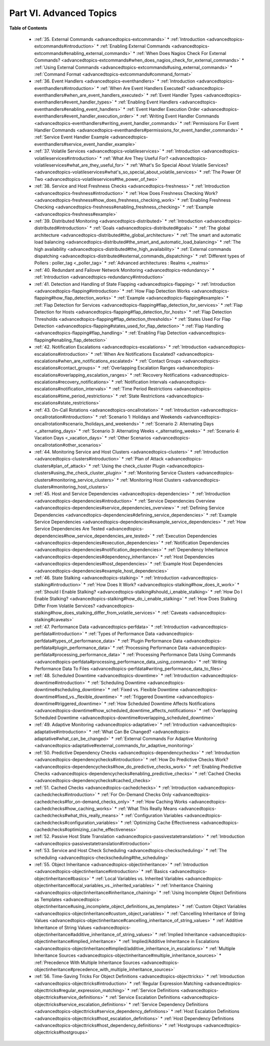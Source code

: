 .. _part-advancedtopics:




=========================
Part VI. Advanced Topics 
=========================


**Table of Contents**

  * :ref:`35. External Commands <advancedtopics-extcommands>`
    * :ref:`Introduction <advancedtopics-extcommands#introduction>`
    * :ref:`Enabling External Commands <advancedtopics-extcommands#enabling_external_commands>`
    * :ref:`When Does Nagios Check For External Commands? <advancedtopics-extcommands#when_does_nagios_check_for_external_commands>`
    * :ref:`Using External Commands <advancedtopics-extcommands#using_external_commands>`
    * :ref:`Command Format <advancedtopics-extcommands#command_format>`
  * :ref:`36. Event Handlers <advancedtopics-eventhandlers>`
    * :ref:`Introduction <advancedtopics-eventhandlers#introduction>`
    * :ref:`When Are Event Handlers Executed? <advancedtopics-eventhandlers#when_are_event_handlers_executed>`
    * :ref:`Event Handler Types <advancedtopics-eventhandlers#event_handler_types>`
    * :ref:`Enabling Event Handlers <advancedtopics-eventhandlers#enabling_event_handlers>`
    * :ref:`Event Handler Execution Order <advancedtopics-eventhandlers#event_handler_execution_order>`
    * :ref:`Writing Event Handler Commands <advancedtopics-eventhandlers#writing_event_handler_commands>`
    * :ref:`Permissions For Event Handler Commands <advancedtopics-eventhandlers#permissions_for_event_handler_commands>`
    * :ref:`Service Event Handler Example <advancedtopics-eventhandlers#service_event_handler_example>`
  * :ref:`37. Volatile Services <advancedtopics-volatileservices>`
    * :ref:`Introduction <advancedtopics-volatileservices#introduction>`
    * :ref:`What Are They Useful For? <advancedtopics-volatileservices#what_are_they_useful_for>`
    * :ref:`What's So Special About Volatile Services? <advancedtopics-volatileservices#what's_so_special_about_volatile_services>`
    * :ref:`The Power Of Two <advancedtopics-volatileservices#the_power_of_two>`
  * :ref:`38. Service and Host Freshness Checks <advancedtopics-freshness>`
    * :ref:`Introduction <advancedtopics-freshness#introduction>`
    * :ref:`How Does Freshness Checking Work? <advancedtopics-freshness#how_does_freshness_checking_work>`
    * :ref:`Enabling Freshness Checking <advancedtopics-freshness#enabling_freshness_checking>`
    * :ref:`Example <advancedtopics-freshness#example>`
  * :ref:`39. Distributed Monitoring <advancedtopics-distributed>`
    * :ref:`Introduction <advancedtopics-distributed#introduction>`
    * :ref:`Goals <advancedtopics-distributed#goals>`
    * :ref:`The global architecture <advancedtopics-distributed#the_global_architecture>`
    * :ref:`The smart and automatic load balancing <advancedtopics-distributed#the_smart_and_automatic_load_balancing>`
    * :ref:`The high availability <advancedtopics-distributed#the_high_availability>`
    * :ref:`External commands dispatching <advancedtopics-distributed#external_commands_dispatching>`
    * :ref:`Different types of Pollers : poller_tag <_poller_tag>`
    * :ref:`Advanced architectures : Realms <_realms>`
  * :ref:`40. Redundant and Failover Network Monitoring <advancedtopics-redundancy>`
    * :ref:`Introduction <advancedtopics-redundancy#introduction>`
  * :ref:`41. Detection and Handling of State Flapping <advancedtopics-flapping>`
    * :ref:`Introduction <advancedtopics-flapping#introduction>`
    * :ref:`How Flap Detection Works <advancedtopics-flapping#how_flap_detection_works>`
    * :ref:`Example <advancedtopics-flapping#example>`
    * :ref:`Flap Detection for Services <advancedtopics-flapping#flap_detection_for_services>`
    * :ref:`Flap Detection for Hosts <advancedtopics-flapping#flap_detection_for_hosts>`
    * :ref:`Flap Detection Thresholds <advancedtopics-flapping#flap_detection_thresholds>`
    * :ref:`States Used For Flap Detection <advancedtopics-flapping#states_used_for_flap_detection>`
    * :ref:`Flap Handling <advancedtopics-flapping#flap_handling>`
    * :ref:`Enabling Flap Detection <advancedtopics-flapping#enabling_flap_detection>`
  * :ref:`42. Notification Escalations <advancedtopics-escalations>`
    * :ref:`Introduction <advancedtopics-escalations#introduction>`
    * :ref:`When Are Notifications Escalated? <advancedtopics-escalations#when_are_notifications_escalated>`
    * :ref:`Contact Groups <advancedtopics-escalations#contact_groups>`
    * :ref:`Overlapping Escalation Ranges <advancedtopics-escalations#overlapping_escalation_ranges>`
    * :ref:`Recovery Notifications <advancedtopics-escalations#recovery_notifications>`
    * :ref:`Notification Intervals <advancedtopics-escalations#notification_intervals>`
    * :ref:`Time Period Restrictions <advancedtopics-escalations#time_period_restrictions>`
    * :ref:`State Restrictions <advancedtopics-escalations#state_restrictions>`
  * :ref:`43. On-Call Rotations <advancedtopics-oncallrotation>`
    * :ref:`Introduction <advancedtopics-oncallrotation#introduction>`
    * :ref:`Scenario 1: Holidays and Weekends <advancedtopics-oncallrotation#scenario_1holidays_and_weekends>`
    * :ref:`Scenario 2: Alternating Days <_alternating_days>`
    * :ref:`Scenario 3: Alternating Weeks <_alternating_weeks>`
    * :ref:`Scenario 4: Vacation Days <_vacation_days>`
    * :ref:`Other Scenarios <advancedtopics-oncallrotation#other_scenarios>`
  * :ref:`44. Monitoring Service and Host Clusters <advancedtopics-clusters>`
    * :ref:`Introduction <advancedtopics-clusters#introduction>`
    * :ref:`Plan of Attack <advancedtopics-clusters#plan_of_attack>`
    * :ref:`Using the check_cluster Plugin <advancedtopics-clusters#using_the_check_cluster_plugin>`
    * :ref:`Monitoring Service Clusters <advancedtopics-clusters#monitoring_service_clusters>`
    * :ref:`Monitoring Host Clusters <advancedtopics-clusters#monitoring_host_clusters>`
  * :ref:`45. Host and Service Dependencies <advancedtopics-dependencies>`
    * :ref:`Introduction <advancedtopics-dependencies#introduction>`
    * :ref:`Service Dependencies Overview <advancedtopics-dependencies#service_dependencies_overview>`
    * :ref:`Defining Service Dependencies <advancedtopics-dependencies#defining_service_dependencies>`
    * :ref:`Example Service Dependencies <advancedtopics-dependencies#example_service_dependencies>`
    * :ref:`How Service Dependencies Are Tested <advancedtopics-dependencies#how_service_dependencies_are_tested>`
    * :ref:`Execution Dependencies <advancedtopics-dependencies#execution_dependencies>`
    * :ref:`Notification Dependencies <advancedtopics-dependencies#notification_dependencies>`
    * :ref:`Dependency Inheritance <advancedtopics-dependencies#dependency_inheritance>`
    * :ref:`Host Dependencies <advancedtopics-dependencies#host_dependencies>`
    * :ref:`Example Host Dependencies <advancedtopics-dependencies#example_host_dependencies>`
  * :ref:`46. State Stalking <advancedtopics-stalking>`
    * :ref:`Introduction <advancedtopics-stalking#introduction>`
    * :ref:`How Does It Work? <advancedtopics-stalking#how_does_it_work>`
    * :ref:`Should I Enable Stalking? <advancedtopics-stalking#should_i_enable_stalking>`
    * :ref:`How Do I Enable Stalking? <advancedtopics-stalking#how_do_i_enable_stalking>`
    * :ref:`How Does Stalking Differ From Volatile Services? <advancedtopics-stalking#how_does_stalking_differ_from_volatile_services>`
    * :ref:`Caveats <advancedtopics-stalking#caveats>`
  * :ref:`47. Performance Data <advancedtopics-perfdata>`
    * :ref:`Introduction <advancedtopics-perfdata#introduction>`
    * :ref:`Types of Performance Data <advancedtopics-perfdata#types_of_performance_data>`
    * :ref:`Plugin Performance Data <advancedtopics-perfdata#plugin_performance_data>`
    * :ref:`Processing Performance Data <advancedtopics-perfdata#processing_performance_data>`
    * :ref:`Processing Performance Data Using Commands <advancedtopics-perfdata#processing_performance_data_using_commands>`
    * :ref:`Writing Performance Data To Files <advancedtopics-perfdata#writing_performance_data_to_files>`
  * :ref:`48. Scheduled Downtime <advancedtopics-downtime>`
    * :ref:`Introduction <advancedtopics-downtime#introduction>`
    * :ref:`Scheduling Downtime <advancedtopics-downtime#scheduling_downtime>`
    * :ref:`Fixed vs. Flexible Downtime <advancedtopics-downtime#fixed_vs._flexible_downtime>`
    * :ref:`Triggered Downtime <advancedtopics-downtime#triggered_downtime>`
    * :ref:`How Scheduled Downtime Affects Notifications <advancedtopics-downtime#how_scheduled_downtime_affects_notifications>`
    * :ref:`Overlapping Scheduled Downtime <advancedtopics-downtime#overlapping_scheduled_downtime>`
  * :ref:`49. Adaptive Monitoring <advancedtopics-adaptative>`
    * :ref:`Introduction <advancedtopics-adaptative#introduction>`
    * :ref:`What Can Be Changed? <advancedtopics-adaptative#what_can_be_changed>`
    * :ref:`External Commands For Adaptive Monitoring <advancedtopics-adaptative#external_commands_for_adaptive_monitoring>`
  * :ref:`50. Predictive Dependency Checks <advancedtopics-dependencychecks>`
    * :ref:`Introduction <advancedtopics-dependencychecks#introduction>`
    * :ref:`How Do Predictive Checks Work? <advancedtopics-dependencychecks#how_do_predictive_checks_work>`
    * :ref:`Enabling Predictive Checks <advancedtopics-dependencychecks#enabling_predictive_checks>`
    * :ref:`Cached Checks <advancedtopics-dependencychecks#cached_checks>`
  * :ref:`51. Cached Checks <advancedtopics-cachedchecks>`
    * :ref:`Introduction <advancedtopics-cachedchecks#introduction>`
    * :ref:`For On-Demand Checks Only <advancedtopics-cachedchecks#for_on-demand_checks_only>`
    * :ref:`How Caching Works <advancedtopics-cachedchecks#how_caching_works>`
    * :ref:`What This Really Means <advancedtopics-cachedchecks#what_this_really_means>`
    * :ref:`Configuration Variables <advancedtopics-cachedchecks#configuration_variables>`
    * :ref:`Optimizing Cache Effectiveness <advancedtopics-cachedchecks#optimizing_cache_effectiveness>`
  * :ref:`52. Passive Host State Translation <advancedtopics-passivestatetranslation>`
    * :ref:`Introduction <advancedtopics-passivestatetranslation#introduction>`
  * :ref:`53. Service and Host Check Scheduling <advancedtopics-checkscheduling>`
    * :ref:`The scheduling <advancedtopics-checkscheduling#the_scheduling>`
  * :ref:`55. Object Inheritance <advancedtopics-objectinheritance>`
    * :ref:`Introduction <advancedtopics-objectinheritance#introduction>`
    * :ref:`Basics <advancedtopics-objectinheritance#basics>`
    * :ref:`Local Variables vs. Inherited Variables <advancedtopics-objectinheritance#local_variables_vs._inherited_variables>`
    * :ref:`Inheritance Chaining <advancedtopics-objectinheritance#inheritance_chaining>`
    * :ref:`Using Incomplete Object Definitions as Templates <advancedtopics-objectinheritance#using_incomplete_object_definitions_as_templates>`
    * :ref:`Custom Object Variables <advancedtopics-objectinheritance#custom_object_variables>`
    * :ref:`Cancelling Inheritance of String Values <advancedtopics-objectinheritance#cancelling_inheritance_of_string_values>`
    * :ref:`Additive Inheritance of String Values <advancedtopics-objectinheritance#additive_inheritance_of_string_values>`
    * :ref:`Implied Inheritance <advancedtopics-objectinheritance#implied_inheritance>`
    * :ref:`Implied/Additive Inheritance in Escalations <advancedtopics-objectinheritance#implied/additive_inheritance_in_escalations>`
    * :ref:`Multiple Inheritance Sources <advancedtopics-objectinheritance#multiple_inheritance_sources>`
    * :ref:`Precedence With Multiple Inheritance Sources <advancedtopics-objectinheritance#precedence_with_multiple_inheritance_sources>`
  * :ref:`56. Time-Saving Tricks For Object Definitions <advancedtopics-objecttricks>`
    * :ref:`Introduction <advancedtopics-objecttricks#introduction>`
    * :ref:`Regular Expression Matching <advancedtopics-objecttricks#regular_expression_matching>`
    * :ref:`Service Definitions <advancedtopics-objecttricks#service_definitions>`
    * :ref:`Service Escalation Definitions <advancedtopics-objecttricks#service_escalation_definitions>`
    * :ref:`Service Dependency Definitions <advancedtopics-objecttricks#service_dependency_definitions>`
    * :ref:`Host Escalation Definitions <advancedtopics-objecttricks#host_escalation_definitions>`
    * :ref:`Host Dependency Definitions <advancedtopics-objecttricks#host_dependency_definitions>`
    * :ref:`Hostgroups <advancedtopics-objecttricks#hostgroups>`

